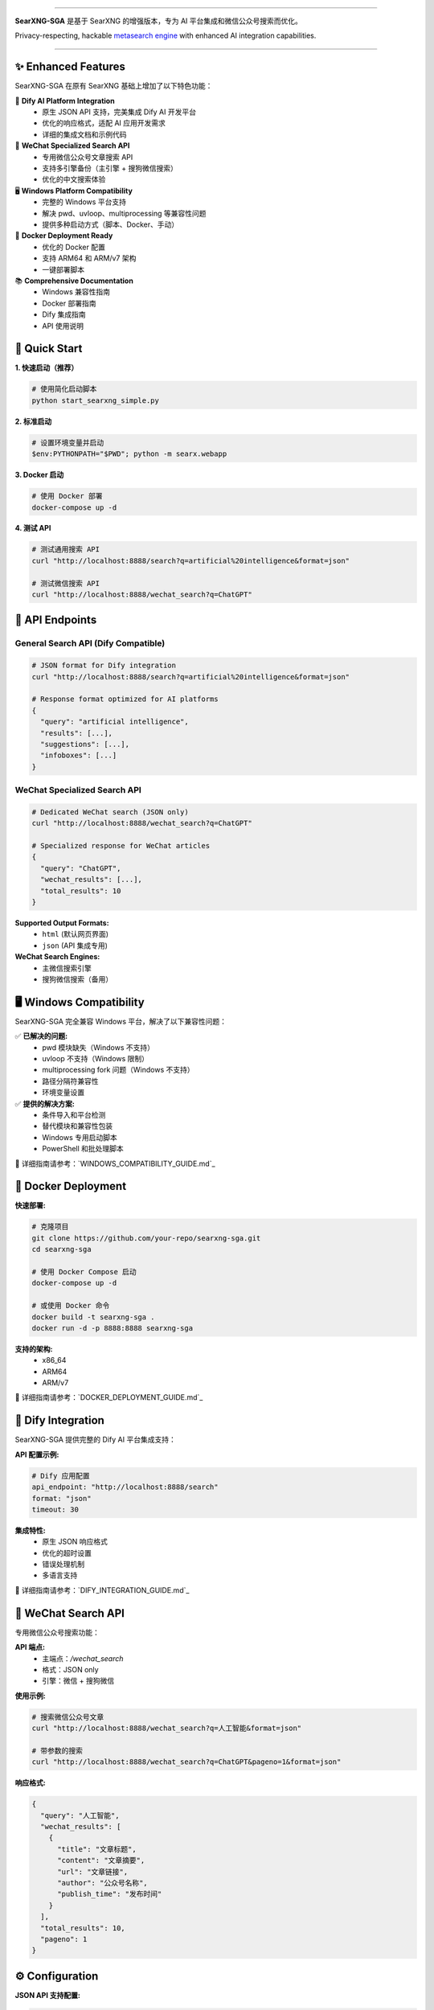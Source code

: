 .. SPDX-License-Identifier: AGPL-3.0-or-later

.. figure:: https://raw.githubusercontent.com/searxng/searxng/master/client/simple/src/brand/searxng.svg
   :target: https://docs.searxng.org/
   :alt: SearXNG
   :width: 100%
   :align: center

.. image:: https://img.shields.io/badge/SearXNG--SGA-Enhanced%20Version-blue?style=for-the-badge&logo=github
   :target: https://github.com/searxng/searxng
   :alt: SearXNG-SGA

.. image:: https://img.shields.io/badge/Python-3.8+-blue?style=for-the-badge&logo=python
   :target: https://www.python.org/
   :alt: Python 3.8+

.. image:: https://img.shields.io/badge/Docker-Ready-blue?style=for-the-badge&logo=docker
   :target: #docker-deployment
   :alt: Docker Ready

.. image:: https://img.shields.io/badge/Windows-Compatible-green?style=for-the-badge&logo=windows
   :target: #windows-compatibility
   :alt: Windows Compatible

.. image:: https://img.shields.io/badge/Dify-Integration-orange?style=for-the-badge&logo=openai
   :target: #dify-integration
   :alt: Dify Integration

.. image:: https://img.shields.io/badge/WeChat-Search-red?style=for-the-badge&logo=wechat
   :target: #wechat-search-api
   :alt: WeChat Search

.. image:: https://img.shields.io/badge/License-AGPL%203.0-green?style=for-the-badge
   :target: https://github.com/searxng/searxng/blob/master/LICENSE
   :alt: AGPL 3.0 License

----

**SearXNG-SGA** 是基于 SearXNG 的增强版本，专为 AI 平台集成和微信公众号搜索而优化。

Privacy-respecting, hackable `metasearch engine`_ with enhanced AI integration capabilities.

.. _metasearch engine: https://en.wikipedia.org/wiki/Metasearch_engine

|SearXNG install| |SearXNG homepage| |SearXNG wiki| |AGPL License| |Issues| |commits| |weblate| |SearXNG logo|

----

.. _searx.space: https://searx.space
.. _user: https://docs.searxng.org/user
.. _admin: https://docs.searxng.org/admin
.. _developer: https://docs.searxng.org/dev
.. _homepage: https://docs.searxng.org/

.. |SearXNG logo| image:: https://raw.githubusercontent.com/searxng/searxng/master/client/simple/src/brand/searxng-wordmark.svg
   :target: https://docs.searxng.org/
   :width: 5%

.. |SearXNG install| image:: https://img.shields.io/badge/-install-blue
   :target: https://docs.searxng.org/admin/installation.html

.. |SearXNG homepage| image:: https://img.shields.io/badge/-homepage-blue
   :target: https://docs.searxng.org/

.. |SearXNG wiki| image:: https://img.shields.io/badge/-wiki-blue
   :target: https://github.com/searxng/searxng/wiki

.. |AGPL License|  image:: https://img.shields.io/badge/license-AGPL-blue.svg
   :target: https://github.com/searxng/searxng/blob/master/LICENSE

.. |Issues| image:: https://img.shields.io/github/issues/searxng/searxng?color=yellow&label=issues
   :target: https://github.com/searxng/searxng/issues

.. |commits| image:: https://img.shields.io/github/commit-activity/y/searxng/searxng?color=yellow&label=commits
   :target: https://github.com/searxng/searxng/commits/master

.. |weblate| image:: https://translate.codeberg.org/widgets/searxng/-/searxng/svg-badge.svg
   :target: https://translate.codeberg.org/projects/searxng/


✨ Enhanced Features
====================

SearXNG-SGA 在原有 SearXNG 基础上增加了以下特色功能：

🤖 **Dify AI Platform Integration**
   - 原生 JSON API 支持，完美集成 Dify AI 开发平台
   - 优化的响应格式，适配 AI 应用开发需求
   - 详细的集成文档和示例代码

📱 **WeChat Specialized Search API**
   - 专用微信公众号文章搜索 API
   - 支持多引擎备份（主引擎 + 搜狗微信搜索）
   - 优化的中文搜索体验

🖥️ **Windows Platform Compatibility**
   - 完整的 Windows 平台支持
   - 解决 pwd、uvloop、multiprocessing 等兼容性问题
   - 提供多种启动方式（脚本、Docker、手动）

🐳 **Docker Deployment Ready**
   - 优化的 Docker 配置
   - 支持 ARM64 和 ARM/v7 架构
   - 一键部署脚本

📚 **Comprehensive Documentation**
   - Windows 兼容性指南
   - Docker 部署指南
   - Dify 集成指南
   - API 使用说明


🚀 Quick Start
==============

**1. 快速启动（推荐）**

.. code-block:: bash

   # 使用简化启动脚本
   python start_searxng_simple.py

**2. 标准启动**

.. code-block:: bash

   # 设置环境变量并启动
   $env:PYTHONPATH="$PWD"; python -m searx.webapp

**3. Docker 启动**

.. code-block:: bash

   # 使用 Docker 部署
   docker-compose up -d

**4. 测试 API**

.. code-block:: bash

   # 测试通用搜索 API
   curl "http://localhost:8888/search?q=artificial%20intelligence&format=json"

   # 测试微信搜索 API
   curl "http://localhost:8888/wechat_search?q=ChatGPT"


🔧 API Endpoints
================

**General Search API (Dify Compatible)**
----------------------------------------

.. code-block:: bash

   # JSON format for Dify integration
   curl "http://localhost:8888/search?q=artificial%20intelligence&format=json"

   # Response format optimized for AI platforms
   {
     "query": "artificial intelligence",
     "results": [...],
     "suggestions": [...],
     "infoboxes": [...]
   }

**WeChat Specialized Search API**
--------------------------------

.. code-block:: bash

   # Dedicated WeChat search (JSON only)
   curl "http://localhost:8888/wechat_search?q=ChatGPT"

   # Specialized response for WeChat articles
   {
     "query": "ChatGPT",
     "wechat_results": [...],
     "total_results": 10
   }

**Supported Output Formats:**
  - ``html`` (默认网页界面)
  - ``json`` (API 集成专用)

**WeChat Search Engines:**
  - 主微信搜索引擎
  - 搜狗微信搜索（备用）


🖥️ Windows Compatibility
=========================

SearXNG-SGA 完全兼容 Windows 平台，解决了以下兼容性问题：

✅ **已解决的问题:**
  - pwd 模块缺失（Windows 不支持）
  - uvloop 不支持（Windows 限制）
  - multiprocessing fork 问题（Windows 不支持）
  - 路径分隔符兼容性
  - 环境变量设置

✅ **提供的解决方案:**
  - 条件导入和平台检测
  - 替代模块和兼容性包装
  - Windows 专用启动脚本
  - PowerShell 和批处理脚本

📖 详细指南请参考：`WINDOWS_COMPATIBILITY_GUIDE.md`_


🐳 Docker Deployment
====================

**快速部署:**

.. code-block:: bash

   # 克隆项目
   git clone https://github.com/your-repo/searxng-sga.git
   cd searxng-sga

   # 使用 Docker Compose 启动
   docker-compose up -d

   # 或使用 Docker 命令
   docker build -t searxng-sga .
   docker run -d -p 8888:8888 searxng-sga

**支持的架构:**
  - x86_64
  - ARM64
  - ARM/v7

📖 详细指南请参考：`DOCKER_DEPLOYMENT_GUIDE.md`_


🤖 Dify Integration
===================

SearXNG-SGA 提供完整的 Dify AI 平台集成支持：

**API 配置示例:**

.. code-block:: yaml

   # Dify 应用配置
   api_endpoint: "http://localhost:8888/search"
   format: "json"
   timeout: 30

**集成特性:**
  - 原生 JSON 响应格式
  - 优化的超时设置
  - 错误处理机制
  - 多语言支持

📖 详细指南请参考：`DIFY_INTEGRATION_GUIDE.md`_


📱 WeChat Search API
====================

专用微信公众号搜索功能：

**API 端点:**
  - 主端点：`/wechat_search`
  - 格式：JSON only
  - 引擎：微信 + 搜狗微信

**使用示例:**

.. code-block:: bash

   # 搜索微信公众号文章
   curl "http://localhost:8888/wechat_search?q=人工智能&format=json"

   # 带参数的搜索
   curl "http://localhost:8888/wechat_search?q=ChatGPT&pageno=1&format=json"

**响应格式:**

.. code-block:: json

   {
     "query": "人工智能",
     "wechat_results": [
       {
         "title": "文章标题",
         "content": "文章摘要",
         "url": "文章链接",
         "author": "公众号名称",
         "publish_time": "发布时间"
       }
     ],
     "total_results": 10,
     "pageno": 1
   }


⚙️ Configuration
=================

**JSON API 支持配置:**

.. code-block:: yaml

   # searx/settings.yml
   search:
     formats:
       - html
       - json
     default_format: html

**启用的微信搜索引擎:**

.. code-block:: yaml

   engines:
     - name: wechat
       engine: wechat
       disabled: false
       timeout: 10.0

     - name: sogou wechat  
       engine: sogou_wechat
       disabled: false
       timeout: 10.0

**性能优化配置:**

.. code-block:: yaml

   # 禁用的搜索引擎（性能优化）
   disabled_engines:
     - quark
     - seznam
     - wolframalpha
     - crowdview
     - mojeek
     - mwmbl
     - naver
     - bing_images
     - bing_news
     - bing_videos
     - bpb


📚 Documentation
================

完整的文档体系：

- `📖 Windows 兼容性指南 <WINDOWS_COMPATIBILITY_GUIDE.md>`_
- `🐳 Docker 部署指南 <DOCKER_DEPLOYMENT_GUIDE.md>`_
- `🤖 Dify 集成指南 <DIFY_INTEGRATION_GUIDE.md>`_
- `📱 API 使用说明 <API_USAGE.md>`_
- `🚀 开源项目指南 <OPEN_SOURCE_GUIDE.md>`_
- `📋 Git 部署指南 <GIT_DEPLOYMENT_GUIDE.md>`_


🔗 Community & Support
======================

**社区交流:**

IRC
  `#searxng on libera.chat <https://web.libera.chat/?channel=#searxng>`_
  (bridged to Matrix)

Matrix
  `#searxng:matrix.org <https://matrix.to/#/#searxng:matrix.org>`_

**问题反馈:**
  - GitHub Issues: `报告问题 <https://github.com/searxng/searxng/issues>`_
  - 功能建议: `功能请求 <https://github.com/searxng/searxng/issues>`_


🌐 Translations
===============

.. _Weblate: https://translate.codeberg.org/projects/searxng/searxng/

Help translate SearXNG at `Weblate`_

.. figure:: https://translate.codeberg.org/widgets/searxng/-/multi-auto.svg
   :target: https://translate.codeberg.org/projects/searxng/


🤝 Contributing
===============

我们欢迎所有形式的贡献！

**开发者指南:**
  - `开发快速入门 <https://docs.searxng.org/dev/quickstart.html>`_
  - `开发者文档 <https://docs.searxng.org/dev/index.html>`_

**贡献方式:**
  - 🐛 报告 Bug
  - 💡 提出功能建议
  - 📝 改进文档
  - 🔧 提交代码
  - 🌍 翻译本地化

**开发环境设置:**

.. code-block:: bash

   # 克隆项目
   git clone https://github.com/your-repo/searxng-sga.git
   cd searxng-sga

   # 安装依赖
   pip install -r requirements.txt

   # 启动开发服务器
   python start_searxng_simple.py


💻 GitHub Codespaces
====================

You can contribute from your browser using `GitHub Codespaces`_:

- Fork the repository
- Click on the ``<> Code`` green button
- Click on the ``Codespaces`` tab instead of ``Local``
- Click on ``Create codespace on master``
- VSCode is going to start in the browser
- Wait for ``git pull && make install`` to appear and then disappear
- You have `120 hours per month`_ (see also your `list of existing Codespaces`_)
- You can start SearXNG using ``make run`` in the terminal or by pressing ``Ctrl+Shift+B``

.. _GitHub Codespaces: https://docs.github.com/en/codespaces/overview
.. _120 hours per month: https://github.com/settings/billing
.. _list of existing Codespaces: https://github.com/codespaces


📄 License
==========

This project is licensed under the `AGPL-3.0 License <https://github.com/searxng/searxng/blob/master/LICENSE>`_.

----

**SearXNG-SGA** - Enhanced Privacy-Respecting Metasearch Engine with AI Integration

*Built with ❤️ for the open source community*
